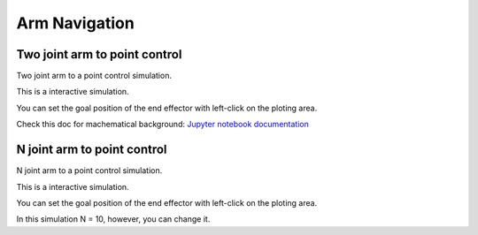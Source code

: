 .. _arm_navigation:

Arm Navigation
==============

Two joint arm to point control
------------------------------

Two joint arm to a point control simulation.

This is a interactive simulation.

You can set the goal position of the end effector with left-click on the
ploting area.

Check this doc for machematical background: `Jupyter notebook documentation <https://github.com/AtsushiSakai/PythonRobotics/blob/master/ArmNavigation/arm_obstacle_navigation/arm_obstacle_navigation.py>`_

|3|

N joint arm to point control
----------------------------

N joint arm to a point control simulation.

This is a interactive simulation.

You can set the goal position of the end effector with left-click on the
ploting area.

|4|

In this simulation N = 10, however, you can change it.

.. |3| image:: https://github.com/AtsushiSakai/PythonRobotics/raw/master/ArmNavigation/two_joint_arm_to_point_control/animation.gif
.. |4| image:: https://github.com/AtsushiSakai/PythonRobotics/raw/master/ArmNavigation/n_joint_arm_to_point_control/animation.gif
